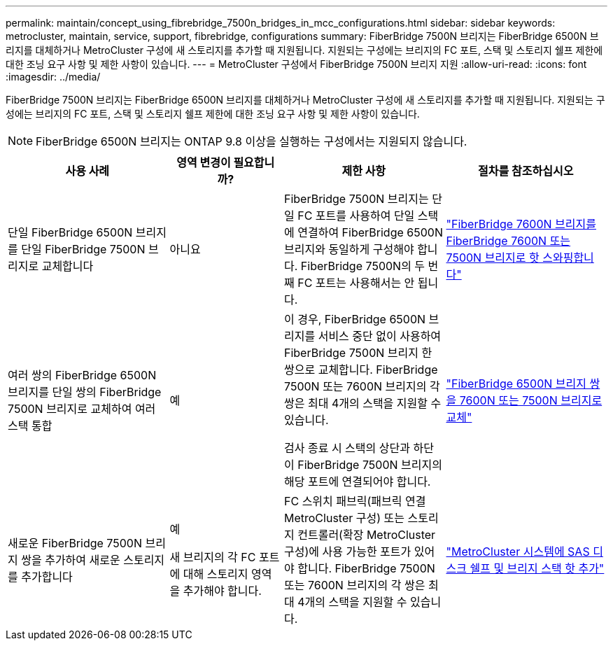 ---
permalink: maintain/concept_using_fibrebridge_7500n_bridges_in_mcc_configurations.html 
sidebar: sidebar 
keywords: metrocluster, maintain, service, support, fibrebridge, configurations 
summary: FiberBridge 7500N 브리지는 FiberBridge 6500N 브리지를 대체하거나 MetroCluster 구성에 새 스토리지를 추가할 때 지원됩니다. 지원되는 구성에는 브리지의 FC 포트, 스택 및 스토리지 쉘프 제한에 대한 조닝 요구 사항 및 제한 사항이 있습니다. 
---
= MetroCluster 구성에서 FiberBridge 7500N 브리지 지원
:allow-uri-read: 
:icons: font
:imagesdir: ../media/


[role="lead"]
FiberBridge 7500N 브리지는 FiberBridge 6500N 브리지를 대체하거나 MetroCluster 구성에 새 스토리지를 추가할 때 지원됩니다. 지원되는 구성에는 브리지의 FC 포트, 스택 및 스토리지 쉘프 제한에 대한 조닝 요구 사항 및 제한 사항이 있습니다.


NOTE: FiberBridge 6500N 브리지는 ONTAP 9.8 이상을 실행하는 구성에서는 지원되지 않습니다.

[cols="27,19,27,27"]
|===
| 사용 사례 | 영역 변경이 필요합니까? | 제한 사항 | 절차를 참조하십시오 


 a| 
단일 FiberBridge 6500N 브리지를 단일 FiberBridge 7500N 브리지로 교체합니다
 a| 
아니요
 a| 
FiberBridge 7500N 브리지는 단일 FC 포트를 사용하여 단일 스택에 연결하여 FiberBridge 6500N 브리지와 동일하게 구성해야 합니다. FiberBridge 7500N의 두 번째 FC 포트는 사용해서는 안 됩니다.
 a| 
link:task_replace_a_sle_fc_to_sas_bridge.html["FiberBridge 7600N 브리지를 FiberBridge 7600N 또는 7500N 브리지로 핫 스와핑합니다"]



 a| 
여러 쌍의 FiberBridge 6500N 브리지를 단일 쌍의 FiberBridge 7500N 브리지로 교체하여 여러 스택 통합
 a| 
예
 a| 
이 경우, FiberBridge 6500N 브리지를 서비스 중단 없이 사용하여 FiberBridge 7500N 브리지 한 쌍으로 교체합니다. FiberBridge 7500N 또는 7600N 브리지의 각 쌍은 최대 4개의 스택을 지원할 수 있습니다.

검사 종료 시 스택의 상단과 하단이 FiberBridge 7500N 브리지의 해당 포트에 연결되어야 합니다.
 a| 
link:task_fb_consolidate_replace_a_pair_of_fibrebridge_6500n_bridges_with_7500n_bridges.html["FiberBridge 6500N 브리지 쌍을 7600N 또는 7500N 브리지로 교체"]



 a| 
새로운 FiberBridge 7500N 브리지 쌍을 추가하여 새로운 스토리지를 추가합니다
 a| 
예

새 브리지의 각 FC 포트에 대해 스토리지 영역을 추가해야 합니다.
 a| 
FC 스위치 패브릭(패브릭 연결 MetroCluster 구성) 또는 스토리지 컨트롤러(확장 MetroCluster 구성)에 사용 가능한 포트가 있어야 합니다. FiberBridge 7500N 또는 7600N 브리지의 각 쌍은 최대 4개의 스택을 지원할 수 있습니다.
 a| 
link:task_fb_hot_add_stack_of_shelves_and_bridges.html["MetroCluster 시스템에 SAS 디스크 쉘프 및 브리지 스택 핫 추가"]

|===